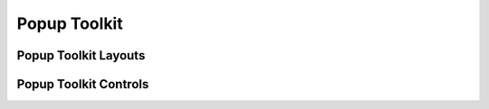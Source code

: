 .. _ref-popup-toolkit:

=============
Popup Toolkit
=============

.. _ref-popup-layouts:

Popup Toolkit Layouts
=====================

.. qtile_module:: libqtile.popup.toolkit
    :baseclass: libqtile.popup.toolkit._PopupLayout
    :exclude-base:
    :no-commands:


.. _ref-popup-controls:

Popup Toolkit Controls
======================

.. qtile_module:: libqtile.popup.toolkit
    :baseclass: libqtile.popup.toolkit._PopupWidget
    :exclude-base:
    :no-commands:
